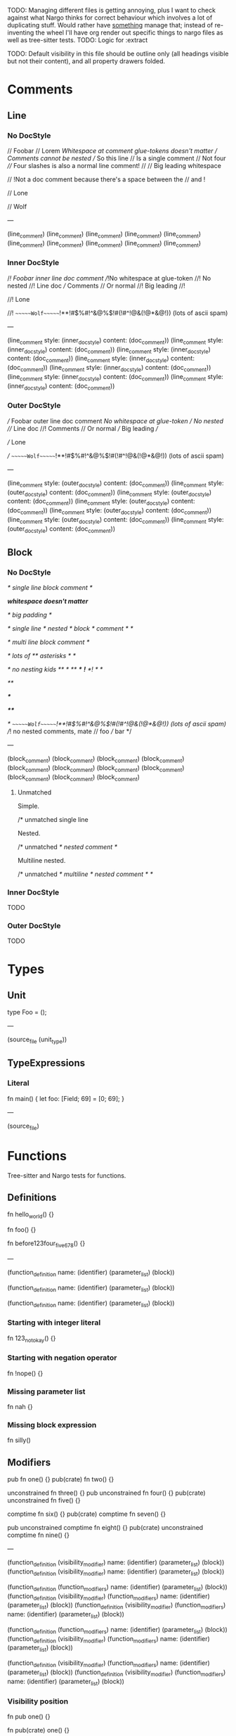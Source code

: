 TODO: Managing different files is getting annoying, plus I want to check against what Nargo thinks for correct behaviour which involves a lot of duplicating stuff. Would rather have _something_ manage that; instead of re-inventing the wheel I'll have org render out specific things to nargo files as well as tree-sitter tests.
TODO: Logic for :extract

TODO: Default visibility in this file should be outline only (all headings visible but not their content), and all property drawers folded.

* Comments
:PROPERTIES:
:export_file_name: comments.txt
:END:

** Line

*** No DocStyle

#+begin_test
// Foobar
// Lorem
//Whitespace at comment glue-tokens doesn't matter
// Comments cannot be nested // So this line // Is a single comment // Not four
//// Four slashes is also a normal line comment!
//
//             Big leading whitespace

// !Not a doc comment because there's a space between the // and !

// Lone

// Wolf

---

(line_comment)
(line_comment)
(line_comment)
(line_comment)
(line_comment)
(line_comment)
(line_comment)
(line_comment)
(line_comment)
(line_comment)
#+end_test

*** Inner DocStyle

#+begin_test
//! Foobar inner line doc comment
//!No whitespace at glue-token
//! No nested //! Line doc /// Comments // Or normal
//!         Big leading
//!

//! Lone

//!         ~~~~~~Wolf~~~~~~!**!#$%#!^&@%$!#(!#^!@&(!@*&@!)) (lots of ascii spam)

---

(line_comment
  style: (inner_doc_style)
  content: (doc_comment))
(line_comment
  style: (inner_doc_style)
  content: (doc_comment))
(line_comment
  style: (inner_doc_style)
  content: (doc_comment))
(line_comment
  style: (inner_doc_style)
  content: (doc_comment))
(line_comment
  style: (inner_doc_style)
  content: (doc_comment))
(line_comment
  style: (inner_doc_style)
  content: (doc_comment))
(line_comment
  style: (inner_doc_style)
  content: (doc_comment))
#+end_test

*** Outer DocStyle

#+begin_test
/// Foobar outer line doc comment
///No whitespace at glue-token
/// No nested /// Line doc //! Comments // Or normal
///         Big leading
///

/// Lone

///         ~~~~~~Wolf~~~~~~!**!#$%#!^&@%$!#(!#^!@&(!@*&@!)) (lots of ascii spam)

---

(line_comment
  style: (outer_doc_style)
  content: (doc_comment))
(line_comment
  style: (outer_doc_style)
  content: (doc_comment))
(line_comment
  style: (outer_doc_style)
  content: (doc_comment))
(line_comment
  style: (outer_doc_style)
  content: (doc_comment))
(line_comment
  style: (outer_doc_style)
  content: (doc_comment))
(line_comment
  style: (outer_doc_style)
  content: (doc_comment))
(line_comment
  style: (outer_doc_style)
  content: (doc_comment))
#+end_test

** Block

*** No DocStyle

#+begin_test
/* single line block comment */

/*whitespace doesn't matter*/

/*                big        padding           */

/* single line /* nested /* block */ comment */ */

/* multi line
block comment */

/* lots of ** asterisks * */

/* no nesting kids /** */ /**/ /***/ /*!*/ /*! */ */

/**/

/***/

/****/

/*         ~~~~~~Wolf~~~~~~!**!#$%#!^&@%$!#(!#^!@&(!@*&@!)) (lots of ascii spam)
//! no nested comments, mate
// foo
/// bar
*/

---

(block_comment)
(block_comment)
(block_comment)
(block_comment)
(block_comment)
(block_comment)
(block_comment)
(block_comment)
(block_comment)
(block_comment)
(block_comment)
#+end_test

**** Unmatched

Simple.
#+begin_test :error
/* unmatched single line
#+end_test

Nested.
#+begin_test :error
/* unmatched /* nested comment */
#+end_test

Multiline nested.
#+begin_test :error
/* unmatched /*
multiline /* nested
comment */ */
#+end_test

*** Inner DocStyle
TODO

*** Outer DocStyle
TODO

* Types
:PROPERTIES:
:export_file_name: types.txt
:END:

** Unit
#+begin_test
type Foo = ();

---

(source_file
  (unit_type))
#+end_test

** TypeExpressions

*** Literal
#+begin_test
fn main() {
  let foo: [Field; 69] = [0; 69];
}

---

(source_file)
#+end_test

* Functions
:PROPERTIES:
:export_file_name: functions.txt
:END:

Tree-sitter and Nargo tests for functions.

** Definitions
#+begin_test :extract
fn hello_world() {}

fn foo() {}

fn before123four_five_678() {}

---

(function_definition
  name: (identifier)
  (parameter_list)
  (block))

(function_definition
  name: (identifier)
  (parameter_list)
  (block))

(function_definition
  name: (identifier)
  (parameter_list)
  (block))
#+end_test

*** Starting with integer literal
#+begin_test :error :extract
fn 123_not_okay() {}
#+end_test

*** Starting with negation operator
#+begin_test :error :extract
fn !nope() {}
#+end_test

*** Missing parameter list
#+begin_test :error :extract
fn nah {}
#+end_test

*** Missing block expression
#+begin_test :error :extract
fn silly()
#+end_test

** Modifiers
#+begin_test
pub fn one() {}
pub(crate) fn two() {}

unconstrained fn three() {}
pub unconstrained fn four() {}
pub(crate) unconstrained fn five() {}

comptime fn six() {}
pub(crate) comptime fn seven() {}

pub unconstrained comptime fn eight() {}
pub(crate) unconstrained comptime fn nine() {}

---

(function_definition
  (visibility_modifier)
  name: (identifier)
  (parameter_list)
  (block))
(function_definition
  (visibility_modifier)
  name: (identifier)
  (parameter_list)
  (block))

(function_definition
  (function_modifiers)
  name: (identifier)
  (parameter_list)
  (block))
(function_definition
  (visibility_modifier)
  (function_modifiers)
  name: (identifier)
  (parameter_list)
  (block))
(function_definition
  (visibility_modifier)
  (function_modifiers)
  name: (identifier)
  (parameter_list)
  (block))

(function_definition
  (function_modifiers)
  name: (identifier)
  (parameter_list)
  (block))
(function_definition
  (visibility_modifier)
  (function_modifiers)
  name: (identifier)
  (parameter_list)
  (block))

(function_definition
  (visibility_modifier)
  (function_modifiers)
  name: (identifier)
  (parameter_list)
  (block))
(function_definition
  (visibility_modifier)
  (function_modifiers)
  name: (identifier)
  (parameter_list)
  (block))
#+end_test

*** Visibility position
#+begin_test :error
fn pub one() {}
#+end_test

#+begin_test :error
fn pub(crate) one() {}
#+end_test

*** Visibility repeated
#+begin_test :error
fn pub pub one() {}
#+end_test

#+begin_test :error
fn pub(crate) pub one() {}
#+end_test

*** Unconstrained position
#+begin_test :error
fn unconstrained pub one() {}
#+end_test

#+begin_test :error
unconstrained pub fn one() {}
#+end_test

*** Unconstrained repeated
#+begin_test :error
fn unconstrained unconstrained one() {}
#+end_test

* Attributes
:PROPERTIES:
:export_file_name: attributes.txt
:END:

** Normal
#+begin_test
#[foo(bar)]
fn normal() {}

#[foo]
fn normal() {}

#[test(should_fail_with = "howdy there")]
fn normal() {}

#[multiple] #[on a single line]
fn normal() {}

#['tag]
#[and stacked]
fn normal() {}

---

(attribute
  (content))
(function_definition
  (identifier)
  (parameter_list)
  (block))

(attribute
  (content))
(function_definition
  (identifier)
  (parameter_list)
  (block))

(attribute
  (content))
(function_definition
  (identifier)
  (parameter_list)
  (block))

(attribute
  (content))
(attribute
  (content))
(function_definition
  (identifier)
  (parameter_list)
  (block))

(attribute
  (content))
(attribute
  (content))
(function_definition
  (identifier)
  (parameter_list)
  (block))
#+end_test

*** Invalid inner character
#+begin_test :error
#@[bad]
fn normal() {}
#+end_test

** Cursed
#+begin_test
#[   ]
fn cursed() {}

#[oracle( )]
fn cursed() {}

#[oracle(...)]
fn cursed() {}

#[ leading, and space,      seperated  /with/  punctuation!!!,{}|!#_ () () ( ( ) () ( ]
fn cursed() {}

---

(attribute
  (content))
(function_definition
  (identifier)
  (parameter_list)
  (block))

(attribute
  (content))
(function_definition
  (identifier)
  (parameter_list)
  (block))

(attribute
  (content))
(function_definition
  (identifier)
  (parameter_list)
  (block))

(attribute
  (content))
(function_definition
  (identifier)
  (parameter_list)
  (block))
#+end_test

Foo

* Modifiers
:PROPERTIES:
:export_file_name: modifiers.txt
:END:

** Visibility

*** Top-level
*************** TODO Are top-level naked visibility modifiers valid...?
*************** END

* Use Tree
:PROPERTIES:
:export_file_name: use_tree.txt
:END:

** Simple

Private, public, and public crate scoped.
#+begin_test
use foo;

pub use foo;

pub(crate) use foo;

---

(source_file
  (use_tree))

(source_file
  (use_tree))

(source_file
  (use_tree))
#+end_test

*** Alias
#+begin_test
use foo as bar;
#+end_test

** Complex

*** Kind prefixes
#+begin_test
use crate::foo;

use dep::foo;

use super::foo;
#+end_test

*** List
#+begin_test
use foo::{bar, baz};
#+end_test

With trailing commas.
#+begin_test
use foo::{bar, baz, };
#+end_test

With kind prefixes.
#+begin_test
use crate::foo{foo, bar};
#+end_test
